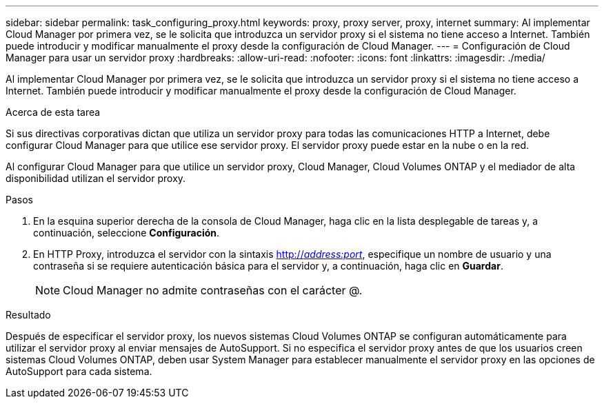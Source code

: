 ---
sidebar: sidebar 
permalink: task_configuring_proxy.html 
keywords: proxy, proxy server, proxy, internet 
summary: Al implementar Cloud Manager por primera vez, se le solicita que introduzca un servidor proxy si el sistema no tiene acceso a Internet. También puede introducir y modificar manualmente el proxy desde la configuración de Cloud Manager. 
---
= Configuración de Cloud Manager para usar un servidor proxy
:hardbreaks:
:allow-uri-read: 
:nofooter: 
:icons: font
:linkattrs: 
:imagesdir: ./media/


[role="lead"]
Al implementar Cloud Manager por primera vez, se le solicita que introduzca un servidor proxy si el sistema no tiene acceso a Internet. También puede introducir y modificar manualmente el proxy desde la configuración de Cloud Manager.

.Acerca de esta tarea
Si sus directivas corporativas dictan que utiliza un servidor proxy para todas las comunicaciones HTTP a Internet, debe configurar Cloud Manager para que utilice ese servidor proxy. El servidor proxy puede estar en la nube o en la red.

Al configurar Cloud Manager para que utilice un servidor proxy, Cloud Manager, Cloud Volumes ONTAP y el mediador de alta disponibilidad utilizan el servidor proxy.

.Pasos
. En la esquina superior derecha de la consola de Cloud Manager, haga clic en la lista desplegable de tareas y, a continuación, seleccione *Configuración*.
. En HTTP Proxy, introduzca el servidor con la sintaxis http://_address:port_[], especifique un nombre de usuario y una contraseña si se requiere autenticación básica para el servidor y, a continuación, haga clic en *Guardar*.
+

NOTE: Cloud Manager no admite contraseñas con el carácter @.



.Resultado
Después de especificar el servidor proxy, los nuevos sistemas Cloud Volumes ONTAP se configuran automáticamente para utilizar el servidor proxy al enviar mensajes de AutoSupport. Si no especifica el servidor proxy antes de que los usuarios creen sistemas Cloud Volumes ONTAP, deben usar System Manager para establecer manualmente el servidor proxy en las opciones de AutoSupport para cada sistema.
